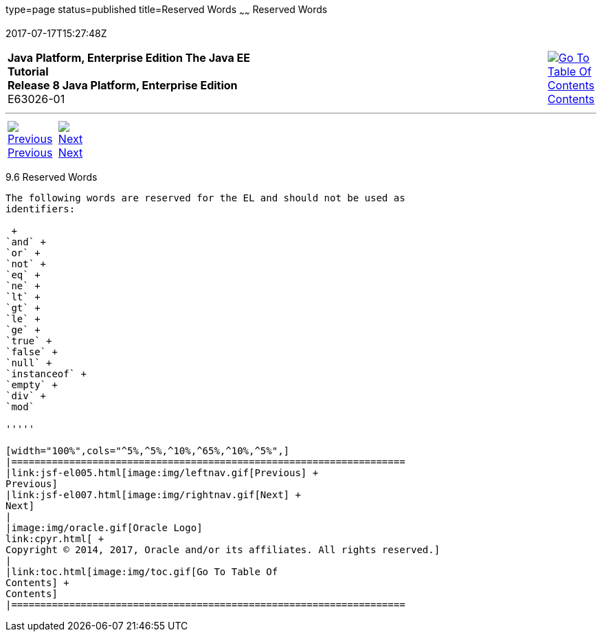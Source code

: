 type=page
status=published
title=Reserved Words
~~~~~~
Reserved Words
==============
2017-07-17T15:27:48Z

[[top]]

[width="100%",cols="50%,45%,^5%",]
|=======================================================================
|*Java Platform, Enterprise Edition The Java EE Tutorial* +
*Release 8 Java Platform, Enterprise Edition* +
E63026-01
|
|link:toc.html[image:img/toc.gif[Go To Table Of
Contents] +
Contents]
|=======================================================================

'''''

[cols="^5%,^5%,90%",]
|=======================================================================
|link:jsf-el005.html[image:img/leftnav.gif[Previous] +
Previous] 
|link:jsf-el007.html[image:img/rightnav.gif[Next] +
Next] | 
|=======================================================================


[[BNAIL]]

[[reserved-words]]
9.6 Reserved Words
------------------

The following words are reserved for the EL and should not be used as
identifiers:

 +
`and` +
`or` +
`not` +
`eq` +
`ne` +
`lt` +
`gt` +
`le` +
`ge` +
`true` +
`false` +
`null` +
`instanceof` +
`empty` +
`div` +
`mod`

'''''

[width="100%",cols="^5%,^5%,^10%,^65%,^10%,^5%",]
|====================================================================
|link:jsf-el005.html[image:img/leftnav.gif[Previous] +
Previous] 
|link:jsf-el007.html[image:img/rightnav.gif[Next] +
Next]
|
|image:img/oracle.gif[Oracle Logo]
link:cpyr.html[ +
Copyright © 2014, 2017, Oracle and/or its affiliates. All rights reserved.]
|
|link:toc.html[image:img/toc.gif[Go To Table Of
Contents] +
Contents]
|====================================================================
